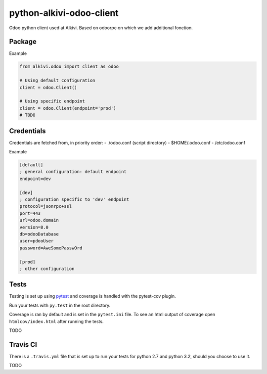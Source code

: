 python-alkivi-odoo-client
=========================

|Build Status| |Requirements Status|

Odoo python client used at Alkivi. Based on odoorpc on which we add
additional fonction.

Package
-------

Example

.. code:: python

    from alkivi.odoo import client as odoo

    # Using default configuration
    client = odoo.Client()

    # Using specific endpoint
    client = odoo.Client(endpoint='prod')
    # TODO

Credentials
-----------

Credentials are fetched from, in priority order: - ./odoo.conf (script
directory) - $HOME/.odoo.conf - /etc/odoo.conf

Example

.. code:: ini

    [default]
    ; general configuration: default endpoint
    endpoint=dev

    [dev]
    ; configuration specific to 'dev' endpoint
    protocol=jsonrpc+ssl
    port=443
    url=odoo.domain
    version=8.0
    db=odooDatabase
    user=pdooUser
    password=AweSomePasswOrd

    [prod]
    ; other configuration

Tests
-----

Testing is set up using `pytest <http://pytest.org>`__ and coverage is
handled with the pytest-cov plugin.

Run your tests with ``py.test`` in the root directory.

Coverage is ran by default and is set in the ``pytest.ini`` file. To see
an html output of coverage open ``htmlcov/index.html`` after running the
tests.

TODO

Travis CI
---------

There is a ``.travis.yml`` file that is set up to run your tests for
python 2.7 and python 3.2, should you choose to use it.

TODO

.. |Build Status| image:: https://travis-ci.org/alkivi-sas/python-alkivi-odoo-client.svg?branch=master
   :target: https://travis-ci.org/alkivi-sas/python-alkivi-odoo-client
.. |Requirements Status| image:: https://requires.io/github/alkivi-sas/python-alkivi-odoo-client/requirements.svg?branch=master
   :target: https://requires.io/github/alkivi-sas/python-alkivi-odoo-client/requirements/?branch=master


